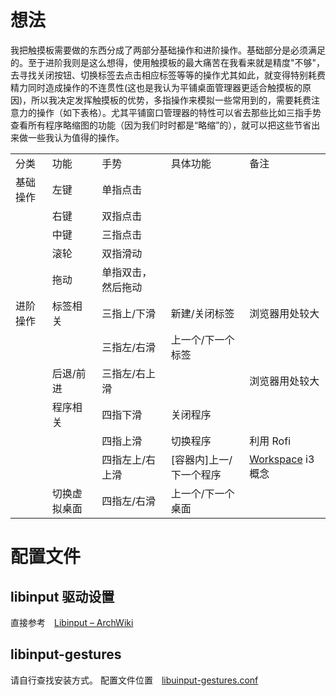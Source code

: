 * 想法
  我把触摸板需要做的东西分成了两部分基础操作和进阶操作。基础部分是必须满足的。至于进阶我则是这么想得，使用触摸板的最大痛苦在我看来就是精度"不够"，去寻找关闭按钮、切换标签去点击相应标签等等的操作尤其如此，就变得特别耗费精力同时造成操作的不连贯性(这也是我认为平铺桌面管理器更适合触摸板的原因)，所以我决定发挥触摸板的优势，多指操作来模拟一些常用到的，需要耗费注意力的操作（如下表格）。尤其平铺窗口管理器的特性可以省去那些比如三指手势查看所有程序略缩图的功能（因为我们时时都是“略缩”的），就可以把这些节省出来做一些我认为值得的操作。
  | 分类     | 功能         | 手势               | 具体功能                | 备注             |
  | 基础操作 | 左键         | 单指点击           |                         |                  |
  |          | 右键         | 双指点击           |                         |                  |
  |          | 中键         | 三指点击           |                         |                  |
  |          | 滚轮         | 双指滑动           |                         |                  |
  |          | 拖动         | 单指双击，然后拖动 |                         |                  |
  | 进阶操作 | 标签相关     | 三指上/下滑        | 新建/关闭标签           | 浏览器用处较大   |
  |          |              | 三指左/右滑        | 上一个/下一个标签       |                  |
  |          | 后退/前进    | 三指左/右上滑      |                         | 浏览器用处较大   |
  |          | 程序相关     | 四指下滑           | 关闭程序                |                  |
  |          |              | 四指上滑           | 切换程序                | 利用 Rofi        |
  |          |              | 四指左上/右上滑    | [容器内]上一/下一个程序 | [[https://i3wm.org/docs/userguide.html#_using_workspaces][Workspace]] i3概念 |
  |          | 切换虚拟桌面 | 四指左/右滑        | 上一个/下一个桌面       |                  |

* 配置文件
** libinput 驱动设置
   直接参考　[[https://wiki.archlinux.org/index.php/Libinput][Libinput -- ArchWiki]]
** libinput-gestures
   请自行查找安装方式。
   配置文件位置　[[https://github.com/wangzme/shareddotfiles/blob/master/config/libinput-gestures.conf][libuinput-gestures.conf]]
